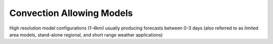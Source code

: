 Convection Allowing Models
--------------------------
High resolution model configurations (1-4km) usually producing forecasts between 0-3 days (also referred to as limited area models, stand-alone regional, and short range weather applications)

